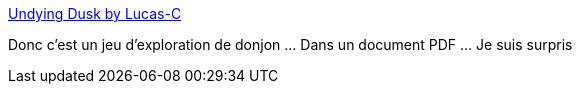 :jbake-type: post
:jbake-status: published
:jbake-title: Undying Dusk by Lucas-C
:jbake-tags: pdf,jeu,open-source,_mois_mai,_année_2021
:jbake-date: 2021-05-07
:jbake-depth: ../
:jbake-uri: shaarli/1620396851000.adoc
:jbake-source: https://nicolas-delsaux.hd.free.fr/Shaarli?searchterm=https%3A%2F%2Flucas-c.itch.io%2Fundying-dusk&searchtags=pdf+jeu+open-source+_mois_mai+_ann%C3%A9e_2021
:jbake-style: shaarli

https://lucas-c.itch.io/undying-dusk[Undying Dusk by Lucas-C]

Donc c'est un jeu d'exploration de donjon ... Dans un document PDF ... Je suis surpris
